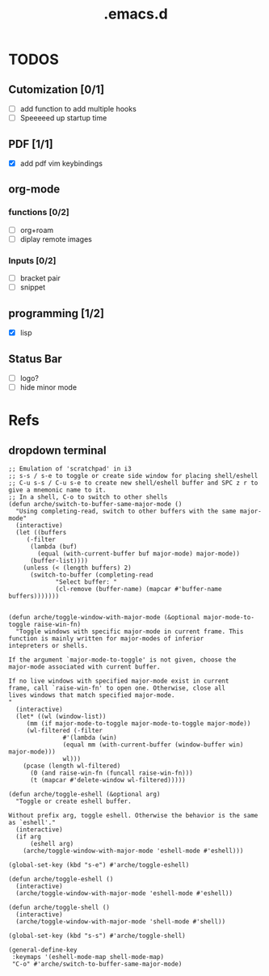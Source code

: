 #+TITLE: .emacs.d

* TODOS
** Cutomization [0/1]
   + [-] add function to add multiple hooks
   + [ ] Speeeeed up startup time
** PDF [1/1]
   + [X] add pdf vim keybindings
** org-mode
*** functions [0/2]
   + [ ] org+roam
   + [ ] diplay remote images
*** Inputs [0/2]
   + [ ] bracket pair
   + [ ] snippet
** programming [1/2]
   + [X] lisp
** Status Bar
- [ ] logo?
- [ ] hide minor mode
* Refs
** dropdown terminal
#+begin_src elisp
;; Emulation of 'scratchpad' in i3
;; s-s / s-e to toggle or create side window for placing shell/eshell
;; C-u s-s / C-u s-e to create new shell/eshell buffer and SPC z r to give a mnemonic name to it.
;; In a shell, C-o to switch to other shells
(defun arche/switch-to-buffer-same-major-mode ()
  "Using completing-read, switch to other buffers with the same major-mode"
  (interactive)
  (let ((buffers
	 (-filter
	  (lambda (buf)
	    (equal (with-current-buffer buf major-mode) major-mode))
	  (buffer-list))))
    (unless (< (length buffers) 2)
      (switch-to-buffer (completing-read
			 "Select buffer: "
			 (cl-remove (buffer-name) (mapcar #'buffer-name buffers)))))))


(defun arche/toggle-window-with-major-mode (&optional major-mode-to-toggle raise-win-fn)
  "Toggle windows with specific major-mode in current frame. This
function is mainly written for major-modes of inferior
intepreters or shells.

If the argument `major-mode-to-toggle' is not given, choose the
major-mode associated with current buffer.

If no live windows with specified major-mode exist in current
frame, call `raise-win-fn' to open one. Otherwise, close all
lives windows that match specified major-mode.
"
  (interactive)
  (let* ((wl (window-list))
	 (mm (if major-mode-to-toggle major-mode-to-toggle major-mode))
	 (wl-filtered (-filter
		       #'(lambda (win)
			   (equal mm (with-current-buffer (window-buffer win) major-mode)))
		       wl)))
    (pcase (length wl-filtered)
      (0 (and raise-win-fn (funcall raise-win-fn)))
      (t (mapcar #'delete-window wl-filtered)))))

(defun arche/toggle-eshell (&optional arg)
  "Toggle or create eshell buffer.

Without prefix arg, toggle eshell. Otherwise the behavior is the same as `eshell'."
  (interactive)
  (if arg
      (eshell arg)
    (arche/toggle-window-with-major-mode 'eshell-mode #'eshell)))

(global-set-key (kbd "s-e") #'arche/toggle-eshell)

(defun arche/toggle-eshell ()
  (interactive)
  (arche/toggle-window-with-major-mode 'eshell-mode #'eshell))

(defun arche/toggle-shell ()
  (interactive)
  (arche/toggle-window-with-major-mode 'shell-mode #'shell))

(global-set-key (kbd "s-s") #'arche/toggle-shell)

(general-define-key
 :keymaps '(eshell-mode-map shell-mode-map)
 "C-o" #'arche/switch-to-buffer-same-major-mode)
#+end_src
